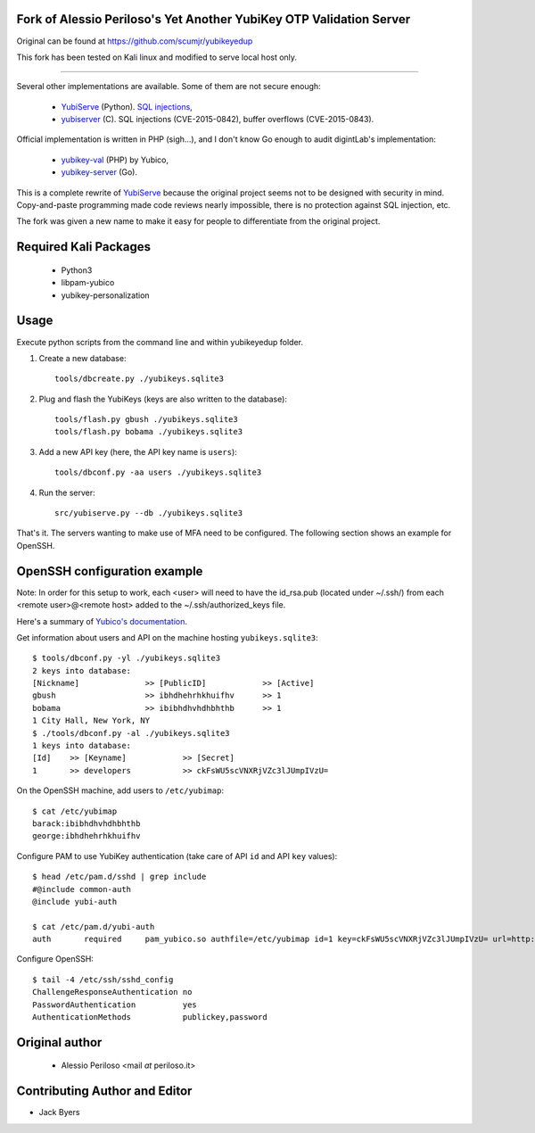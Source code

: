 Fork of Alessio Periloso's Yet Another YubiKey OTP Validation Server
====================================================================
Original can be found at https://github.com/scumjr/yubikeyedup

This fork has been tested on Kali linux and modified to serve local host only.

===============

Several other implementations are available. Some of them are not secure enough:

 * `YubiServe <https://code.google.com/p/yubico-yubiserve>`_ (Python). `SQL
   injections
   <https://code.google.com/p/yubico-yubiserve/issues/detail?id=38>`_,
 * `yubiserver <http://www.include.gr/debian/yubiserver/>`_ (C). SQL injections
   (CVE-2015-0842), buffer overflows (CVE-2015-0843).

Official implementation is written in PHP (sigh...), and I don't know Go enough
to audit digintLab's implementation:

 * `yubikey-val <https://developers.yubico.com/yubikey-val/>`_ (PHP) by Yubico,
 * `yubikey-server <https://github.com/digintLab/yubikey-server>`_ (Go).

This is a complete rewrite of `YubiServe
<https://code.google.com/p/yubico-yubiserve>`_ because the original project
seems not to be designed with security in mind. Copy-and-paste programming made
code reviews nearly impossible, there is no protection against SQL injection,
etc.

The fork was given a new name to make it easy for people to differentiate from
the original project.

Required Kali Packages
======================
   * Python3
   * libpam-yubico
   * yubikey-personalization

Usage
=====
Execute python scripts from the command line and within yubikeyedup folder.

1. Create a new database::

    tools/dbcreate.py ./yubikeys.sqlite3

2. Plug and flash the YubiKeys (keys are also written to the database)::

    tools/flash.py gbush ./yubikeys.sqlite3
    tools/flash.py bobama ./yubikeys.sqlite3

3. Add a new API key (here, the API key name is ``users``)::

    tools/dbconf.py -aa users ./yubikeys.sqlite3

4. Run the server::

    src/yubiserve.py --db ./yubikeys.sqlite3

That's it. The servers wanting to make use of MFA need to
be configured. The following section shows an example for OpenSSH.


OpenSSH configuration example
=============================

Note: In order for this setup to work, each <user> will need to have the id_rsa.pub (located under ~/.ssh/) 
from each <remote user>@<remote host> added to the ~/.ssh/authorized_keys file.

Here's a summary of `Yubico's documentation
<https://developers.yubico.com/yubico-pam/Yubikey_and_SSH_via_PAM.html>`_.

Get information about users and API on the machine hosting
``yubikeys.sqlite3``::

    $ tools/dbconf.py -yl ./yubikeys.sqlite3
    2 keys into database:
    [Nickname]              >> [PublicID]            >> [Active]
    gbush                   >> ibhdhehrhkhuifhv      >> 1
    bobama                  >> ibibhdhvhdhbhthb      >> 1
    1 City Hall, New York, NY
    $ ./tools/dbconf.py -al ./yubikeys.sqlite3
    1 keys into database:
    [Id]    >> [Keyname]            >> [Secret]
    1       >> developers           >> ckFsWU5scVNXRjVZc3lJUmpIVzU=

On the OpenSSH machine, add users to ``/etc/yubimap``::

    $ cat /etc/yubimap
    barack:ibibhdhvhdhbhthb
    george:ibhdhehrhkhuifhv

Configure PAM to use YubiKey authentication (take care of API ``id`` and API
``key`` values)::

    $ head /etc/pam.d/sshd | grep include
    #@include common-auth
    @include yubi-auth
    
    $ cat /etc/pam.d/yubi-auth
    auth       required     pam_yubico.so authfile=/etc/yubimap id=1 key=ckFsWU5scVNXRjVZc3lJUmpIVzU= url=http://127.0.0.1:8000/wsapi/2.0/verify?id=%d&otp=%s mode=client token_id_length=16 debug debug_file=/var/log/yubi-auth.log

Configure OpenSSH::

    $ tail -4 /etc/ssh/sshd_config
    ChallengeResponseAuthentication no
    PasswordAuthentication          yes
    AuthenticationMethods           publickey,password


Original author
===============

 * Alessio Periloso <mail *at* periloso.it>

Contributing Author and Editor
==============================
* Jack Byers
